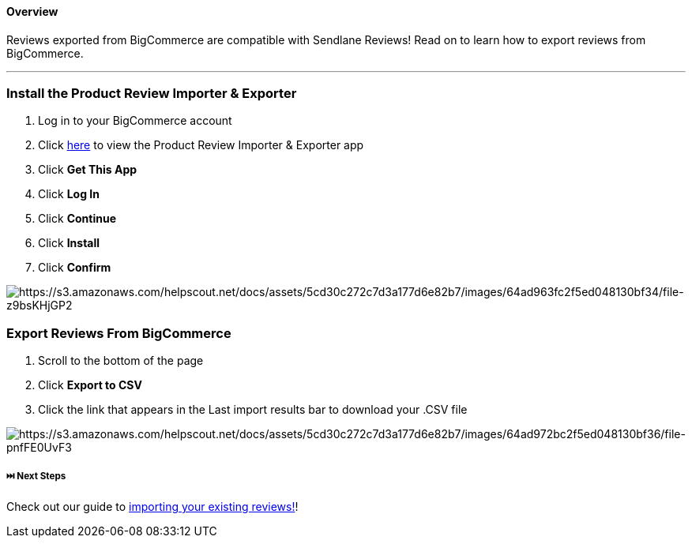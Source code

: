 ==== Overview

Reviews exported from BigCommerce are compatible with Sendlane Reviews!
Read on to learn how to export reviews from BigCommerce.

'''''

=== Install the Product Review Importer & Exporter

. Log in to your BigCommerce account
. Click https://www.bigcommerce.com/apps/product-review-importer/[here]
to view the Product Review Importer & Exporter app
. Click *Get This App*
. Click *Log In*
. Click *Continue*
. Click *Install*
. Click *Confirm*

image:https://s3.amazonaws.com/helpscout.net/docs/assets/5cd30c272c7d3a177d6e82b7/images/64ad963fc2f5ed048130bf34/file-z9bsKHjGP2.gif[https://s3.amazonaws.com/helpscout.net/docs/assets/5cd30c272c7d3a177d6e82b7/images/64ad963fc2f5ed048130bf34/file-z9bsKHjGP2]

=== Export Reviews From BigCommerce

. Scroll to the bottom of the page
. Click *Export to CSV*
. Click the link that appears in the Last import results bar to download
your .CSV file

image:https://s3.amazonaws.com/helpscout.net/docs/assets/5cd30c272c7d3a177d6e82b7/images/64ad972bc2f5ed048130bf36/file-pnfFE0UvF3.gif[https://s3.amazonaws.com/helpscout.net/docs/assets/5cd30c272c7d3a177d6e82b7/images/64ad972bc2f5ed048130bf36/file-pnfFE0UvF3]

[[next]]
===== ⏭️ Next Steps

Check out our guide to
https://help.sendlane.com/article/525-how-to-import-reviews[importing
your existing reviews!]!
